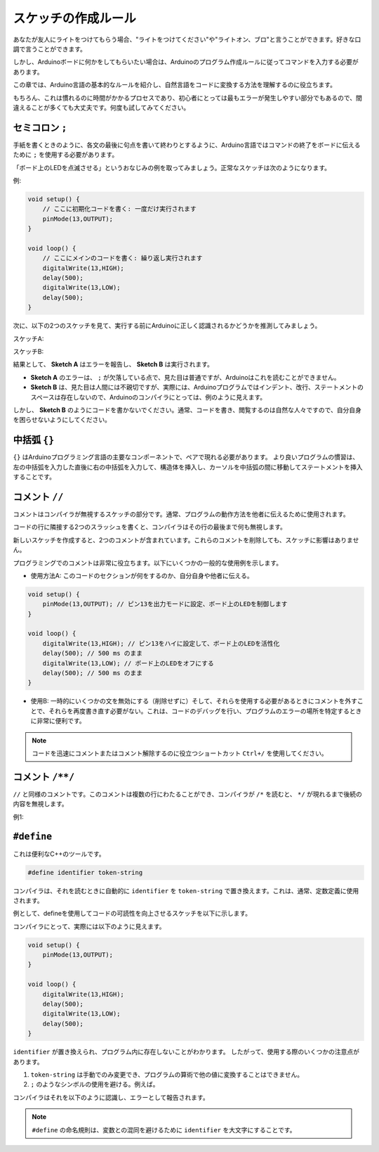 スケッチの作成ルール
================================

あなたが友人にライトをつけてもらう場合、"ライトをつけてください"や"ライトオン、ブロ"と言うことができます。好きな口調で言うことができます。

しかし、Arduinoボードに何かをしてもらいたい場合は、Arduinoのプログラム作成ルールに従ってコマンドを入力する必要があります。

この章では、Arduino言語の基本的なルールを紹介し、自然言語をコードに変換する方法を理解するのに役立ちます。

もちろん、これは慣れるのに時間がかかるプロセスであり、初心者にとっては最もエラーが発生しやすい部分でもあるので、間違えることが多くても大丈夫です。何度も試してみてください。


セミコロン ``;``
------------------

手紙を書くときのように、各文の最後に句点を書いて終わりとするように、Arduino言語ではコマンドの終了をボードに伝えるために ``;`` を使用する必要があります。

「ボード上のLEDを点滅させる」というおなじみの例を取ってみましょう。正常なスケッチは次のようになります。

例:

.. code-block:: C

    void setup() {
        // ここに初期化コードを書く: 一度だけ実行されます
        pinMode(13,OUTPUT); 
    }

    void loop() {
        // ここにメインのコードを書く: 繰り返し実行されます
        digitalWrite(13,HIGH);
        delay(500);
        digitalWrite(13,LOW);
        delay(500);
    }

次に、以下の2つのスケッチを見て、実行する前にArduinoに正しく認識されるかどうかを推測してみましょう。

スケッチA:

.. code-block:: C
    :emphasize-lines: 8,9,10,11

    void setup() {
        // ここに初期化コードを書く: 一度だけ実行されます
        pinMode(13,OUTPUT); 
    }

    void loop() {
        // ここにメインのコードを書く: 繰り返し実行されます
        digitalWrite(13,HIGH)
        delay(500)
        digitalWrite(13,LOW)
        delay(500)
    }

スケッチB:

.. code-block:: C
    :emphasize-lines: 8,9,10,11,12,13,14,15,16

    void setup() {
        // ここに初期化コードを書く: 一度だけ実行されます
        pinMode(13,OUTPUT);
    }
    
    void loop() {
        // ここにメインのコードを書く: 繰り返し実行されます
        digitalWrite(13,
    HIGH);  delay
        (500
        );
        digitalWrite(13,
        
        LOW);
                delay(500)
        ;
    }

結果として、 **Sketch A** はエラーを報告し、 **Sketch B** は実行されます。

* **Sketch A** のエラーは、 ``;`` が欠落している点で、見た目は普通ですが、Arduinoはこれを読むことができません。
* **Sketch B** は、見た目は人間には不親切ですが、実際には、Arduinoプログラムではインデント、改行、ステートメントのスペースは存在しないので、Arduinoのコンパイラにとっては、例のように見えます。

しかし、 **Sketch B** のようにコードを書かないでください。通常、コードを書き、閲覧するのは自然な人々ですので、自分自身を困らせないようにしてください。


中括弧 ``{}``
------------------

``{}`` はArduinoプログラミング言語の主要なコンポーネントで、ペアで現れる必要があります。
より良いプログラムの慣習は、左の中括弧を入力した直後に右の中括弧を入力して、構造体を挿入し、カーソルを中括弧の間に移動してステートメントを挿入することです。



コメント ``//``
-------------------

コメントはコンパイラが無視するスケッチの部分です。通常、プログラムの動作方法を他者に伝えるために使用されます。

コードの行に隣接する2つのスラッシュを書くと、コンパイラはその行の最後まで何も無視します。

新しいスケッチを作成すると、2つのコメントが含まれています。これらのコメントを削除しても、スケッチに影響はありません。

.. code-block:: C
    :emphasize-lines: 2,7

    void setup() {
        // ここに初期化コードを書く: 一度だけ実行されます
    }

    void loop() {
        // ここにメインのコードを書く: 繰り返し実行されます
    }

プログラミングでのコメントは非常に役立ちます。以下にいくつかの一般的な使用例を示します。

* 使用方法A: このコードのセクションが何をするのか、自分自身や他者に伝える。

.. code-block:: C

    void setup() {
        pinMode(13,OUTPUT); // ピン13を出力モードに設定、ボード上のLEDを制御します
    }

    void loop() {
        digitalWrite(13,HIGH); // ピン13をハイに設定して、ボード上のLEDを活性化
        delay(500); // 500 ms のまま
        digitalWrite(13,LOW); // ボード上のLEDをオフにする
        delay(500); // 500 ms のまま
    }


* 使用B: 一時的にいくつかの文を無効にする（削除せずに）そして、それらを使用する必要があるときにコメントを外すことで、それらを再度書き直す必要がない。これは、コードのデバッグを行い、プログラムのエラーの場所を特定するときに非常に便利です。

.. code-block:: C
    :emphasize-lines: 3,4,5,6

    void setup() {
        pinMode(13,OUTPUT);
        // digitalWrite(13,HIGH);
        // delay(1000);
        // digitalWrite(13,LOW);
        // delay(1000);
    }

    void loop() {
        digitalWrite(13,HIGH);
        delay(200);
        digitalWrite(13,LOW);
        delay(200);
    }    

.. note:: 
    コードを迅速にコメントまたはコメント解除するのに役立つショートカット ``Ctrl+/`` を使用してください。

コメント ``/**/``
------------------

``//`` と同様のコメントです。このコメントは複数の行にわたることができ、コンパイラが ``/*`` を読むと、 ``*/`` が現れるまで後続の内容を無視します。

例1:

.. code-block:: C
    :emphasize-lines: 1,8,9,10,11

    /* 点滅 */

    void setup() {
        pinMode(13,OUTPUT); 
    }

    void loop() {
        /*
        以下のコードはボード上のLEDを点滅させます。
        delay()内の数値を変更して、点滅の頻度を変更することができます。
        */
        digitalWrite(13,HIGH); 
        delay(500); 
        digitalWrite(13,LOW); 
        delay(500);
    }


``#define``
--------------

これは便利なC++のツールです。

.. code-block:: C

    #define identifier token-string

コンパイラは、それを読むときに自動的に ``identifier`` を ``token-string`` で置き換えます。これは、通常、定数定義に使用されます。

例として、defineを使用してコードの可読性を向上させるスケッチを以下に示します。

.. code-block:: C
    :emphasize-lines: 1,2

    #define ONBOARD_LED 13
    #define DELAY_TIME 500

    void setup() {
        pinMode(ONBOARD_LED,OUTPUT); 
    }

    void loop() {
        digitalWrite(ONBOARD_LED,HIGH); 
        delay(DELAY_TIME); 
        digitalWrite(ONBOARD_LED,LOW); 
        delay(DELAY_TIME);
    }

コンパイラにとって、実際には以下のように見えます。

.. code-block:: C

    void setup() {
        pinMode(13,OUTPUT); 
    }

    void loop() {
        digitalWrite(13,HIGH); 
        delay(500); 
        digitalWrite(13,LOW); 
        delay(500);
    }

``identifier`` が置き換えられ、プログラム内に存在しないことがわかります。
したがって、使用する際のいくつかの注意点があります。

1. ``token-string`` は手動でのみ変更でき、プログラムの算術で他の値に変換することはできません。

2. ``;`` のようなシンボルの使用を避ける。例えば。

.. code-block:: C
    :emphasize-lines: 1

    #define ONBOARD_LED 13;

    void setup() {
        pinMode(ONBOARD_LED,OUTPUT); 
    }

    void loop() {
        digitalWrite(ONBOARD_LED,HIGH); 
    }

コンパイラはそれを以下のように認識し、エラーとして報告されます。

.. code-block:: C
    :emphasize-lines: 2,6

    void setup() {
        pinMode(13;,OUTPUT); 
    }

    void loop() {
        digitalWrite(13;,HIGH); 
    }

.. note:: 
    ``#define`` の命名規則は、変数との混同を避けるために ``identifier`` を大文字にすることです。
